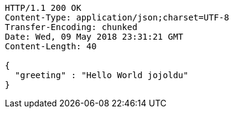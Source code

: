 [source,http,options="nowrap"]
----
HTTP/1.1 200 OK
Content-Type: application/json;charset=UTF-8
Transfer-Encoding: chunked
Date: Wed, 09 May 2018 23:31:21 GMT
Content-Length: 40

{
  "greeting" : "Hello World jojoldu"
}
----